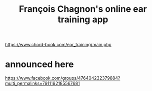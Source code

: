 :PROPERTIES:
:ID:       74c694c4-847f-4b1a-bc7a-665d836b8d6c
:END:
#+title: François Chagnon's online ear training app
https://www.chord-book.com/ear_training/main.php
* announced here
  https://www.facebook.com/groups/476404232379884?multi_permalinks=7911192185567681
